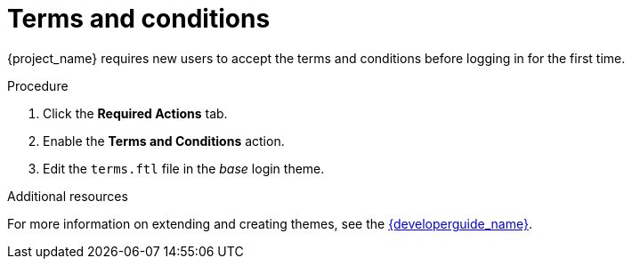 [id="proc-enabling-terms-conditions_{context}"]
= Terms and conditions

{project_name} requires new users to accept the terms and conditions before logging in for the first time.    

.Procedure
. Click the *Required Actions* tab.
. Enable the *Terms and Conditions* action.
. Edit the `terms.ftl` file in the _base_ login theme.  

.Additional resources
For more information on extending and creating themes, see the link:{developerguide_link}[{developerguide_name}]. 

